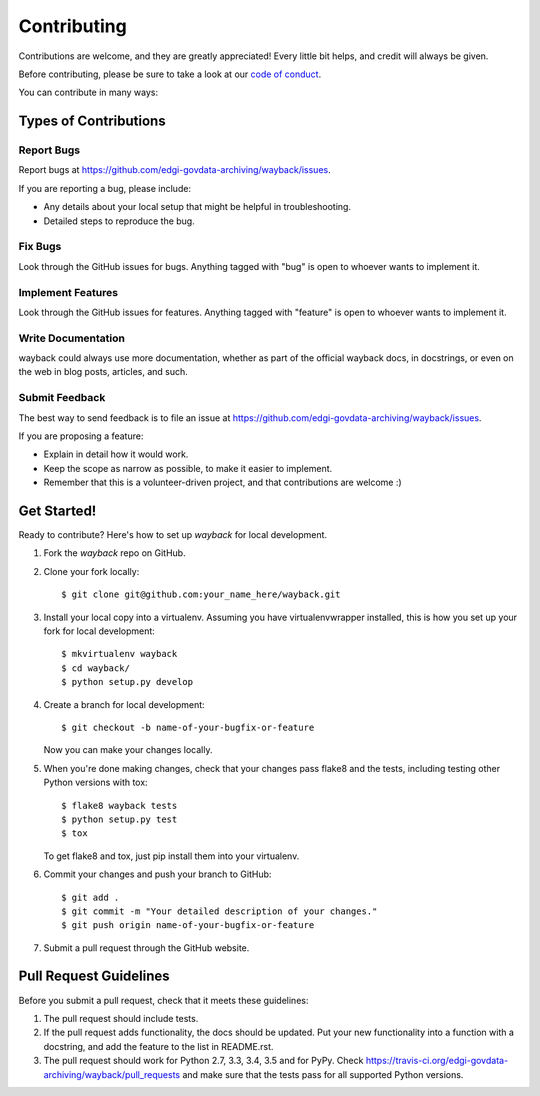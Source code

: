 ============
Contributing
============

Contributions are welcome, and they are greatly appreciated! Every
little bit helps, and credit will always be given.

Before contributing, please be sure to take a look at our
`code of conduct <https://github.com/edgi-govdata-archiving/overview/blob/main/CONDUCT.md>`_.

You can contribute in many ways:

Types of Contributions
----------------------

Report Bugs
~~~~~~~~~~~

Report bugs at https://github.com/edgi-govdata-archiving/wayback/issues.

If you are reporting a bug, please include:

* Any details about your local setup that might be helpful in troubleshooting.
* Detailed steps to reproduce the bug.

Fix Bugs
~~~~~~~~

Look through the GitHub issues for bugs. Anything tagged with "bug"
is open to whoever wants to implement it.

Implement Features
~~~~~~~~~~~~~~~~~~

Look through the GitHub issues for features. Anything tagged with "feature"
is open to whoever wants to implement it.

Write Documentation
~~~~~~~~~~~~~~~~~~~

wayback could always use more documentation, whether
as part of the official wayback docs, in docstrings,
or even on the web in blog posts, articles, and such.

Submit Feedback
~~~~~~~~~~~~~~~

The best way to send feedback is to file an issue at https://github.com/edgi-govdata-archiving/wayback/issues.

If you are proposing a feature:

* Explain in detail how it would work.
* Keep the scope as narrow as possible, to make it easier to implement.
* Remember that this is a volunteer-driven project, and that contributions
  are welcome :)

Get Started!
------------

Ready to contribute? Here's how to set up `wayback` for local development.

1. Fork the `wayback` repo on GitHub.
2. Clone your fork locally::

    $ git clone git@github.com:your_name_here/wayback.git

3. Install your local copy into a virtualenv. Assuming you have virtualenvwrapper installed, this is how you set up your fork for local development::

    $ mkvirtualenv wayback
    $ cd wayback/
    $ python setup.py develop

4. Create a branch for local development::

    $ git checkout -b name-of-your-bugfix-or-feature

   Now you can make your changes locally.

5. When you're done making changes, check that your changes pass flake8 and the tests, including testing other Python versions with tox::

    $ flake8 wayback tests
    $ python setup.py test
    $ tox

   To get flake8 and tox, just pip install them into your virtualenv.

6. Commit your changes and push your branch to GitHub::

    $ git add .
    $ git commit -m "Your detailed description of your changes."
    $ git push origin name-of-your-bugfix-or-feature

7. Submit a pull request through the GitHub website.

Pull Request Guidelines
-----------------------

Before you submit a pull request, check that it meets these guidelines:

1. The pull request should include tests.
2. If the pull request adds functionality, the docs should be updated. Put
   your new functionality into a function with a docstring, and add the
   feature to the list in README.rst.
3. The pull request should work for Python 2.7, 3.3, 3.4, 3.5 and for PyPy. Check
   https://travis-ci.org/edgi-govdata-archiving/wayback/pull_requests
   and make sure that the tests pass for all supported Python versions.

